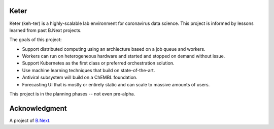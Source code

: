 Keter
~~~~~

Keter (keh-ter) is a highly-scalable lab environment for coronavirus data science. This project 
is informed by lessons learned from past B.Next projects.

The goals of this project:

* Support distributed computing using an archiecture based on a job queue and workers. 
* Workers can run on heterogeneous hardware and started and stopped on demand without issue.
* Support Kubernetes as the first class or preferred orchestration solution.
* Use machine learning techniques that build on state-of-the-art.
* Antiviral subsystem will build on a ChEMBL foundation.
* Forecasting UI that is mostly or entirely static and can scale to massive amounts of users.

This project is in the planning phases -- not even pre-alpha.

Acknowledgment
~~~~~~~~~~~~~~

A project of `B.Next <https://www.bnext.org/>`_.